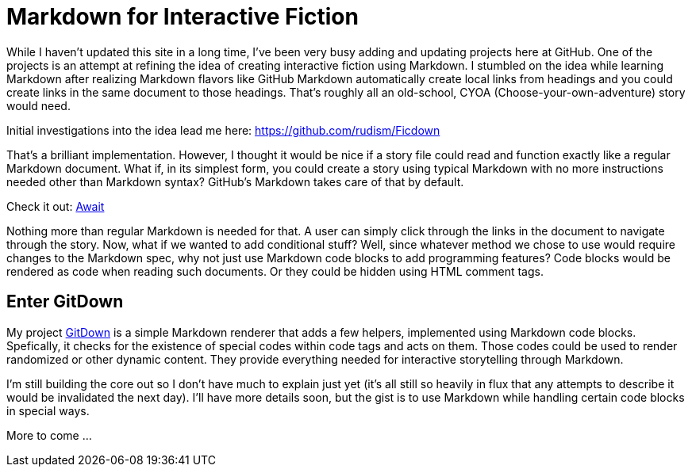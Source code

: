 = Markdown for Interactive Fiction

While I haven't updated this site in a long time, I've been very busy adding and updating projects here at GitHub. One of the projects is an attempt at refining the idea of creating interactive fiction using Markdown. I stumbled on the idea while learning Markdown after realizing Markdown flavors like GitHub Markdown automatically create local links from headings and you could create links in the same document to those headings. That's roughly all an old-school, CYOA (Choose-your-own-adventure) story would need.

Initial investigations into the idea lead me here:
https://github.com/rudism/Ficdown[]

That's a brilliant implementation. However, I thought it would be nice if a story file could read and function exactly like a regular Markdown document. What if, in its simplest form, you could create a story using typical Markdown with no more instructions needed other than Markdown syntax? GitHub's Markdown takes care of that by default.

Check it out: https://gist.github.com/Ugotsta/eb48e3ccd0e0fc6a502a8ebe02a38715[Await]

Nothing more than regular Markdown is needed for that. A user can simply click through the links in the document to navigate through the story. Now, what if we wanted to add conditional stuff? Well, since whatever method we chose to use would require changes to the Markdown spec, why not just use Markdown code blocks to add programming features? Code blocks would be rendered as code when reading such documents. Or they could be hidden using HTML comment tags.

== Enter GitDown

My project https://github.com/ugotsta/gitdown/#GitDown[GitDown] is a simple Markdown renderer that adds a few helpers, implemented using Markdown code blocks. Spefically, it checks for the existence of special codes within code tags and acts on them. Those codes could be used to render randomized or other dynamic content. They provide everything needed for interactive storytelling through Markdown.

I'm still building the core out so I don't have much to explain just yet (it's all still so heavily in flux that any attempts to describe it would be invalidated the next day). I'll have more details soon, but the gist is to use Markdown while handling certain code blocks in special ways.

More to come ...

:hp-tags: markdown, if, interactive-fiction, text-adventure